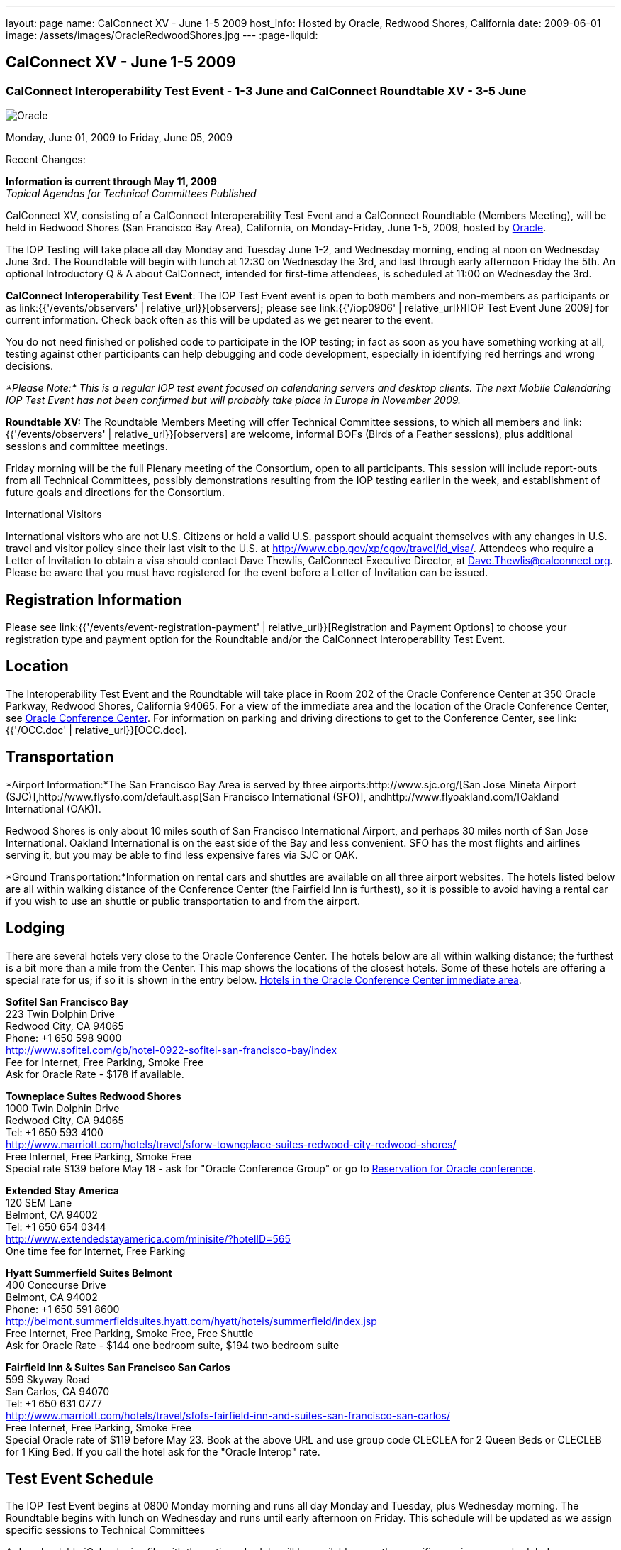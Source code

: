 ---
layout: page
name: CalConnect XV - June 1-5 2009
host_info: Hosted by Oracle, Redwood Shores, California
date: 2009-06-01
image: /assets/images/OracleRedwoodShores.jpg
---
:page-liquid:

== CalConnect XV - June 1-5 2009

=== CalConnect Interoperability Test Event - 1-3 June and CalConnect Roundtable XV - 3-5 June

[[intro]]
image:{{'/assets/images/OracleRedwoodShores.jpg' | relative_url }}[Oracle,
Redwood Shores, California]

Monday, June 01, 2009 to Friday, June 05, 2009

Recent Changes:

*Information is current through May 11, 2009* +
_Topical Agendas for Technical Committees Published_

CalConnect XV, consisting of a CalConnect Interoperability Test Event and a CalConnect Roundtable (Members Meeting), will be held in Redwood Shores (San Francisco Bay Area), California, on Monday-Friday, June 1-5, 2009, hosted by http://www.oracle.com[Oracle].

The IOP Testing will take place all day Monday and Tuesday June 1-2, and Wednesday morning, ending at noon on Wednesday June 3rd. The Roundtable will begin with lunch at 12:30 on Wednesday the 3rd, and last through early afternoon Friday the 5th. An optional Introductory Q & A about CalConnect, intended for first-time attendees, is scheduled at 11:00 on Wednesday the 3rd.

*CalConnect Interoperability Test Event*: The IOP Test Event event is open to both members and non-members as participants or as link:{{'/events/observers' | relative_url}}[observers]; please see link:{{'/iop0906' | relative_url}}[IOP Test Event June 2009] for current information. Check back often as this will be updated as we get nearer to the event.

You do not need finished or polished code to participate in the IOP testing; in fact as soon as you have something working at all, testing against other participants can help debugging and code development, especially in identifying red herrings and wrong decisions.

_*Please Note:* This is a regular IOP test event focused on calendaring servers and desktop clients. The next Mobile Calendaring IOP Test Event has not been confirmed but will probably take place in Europe in November 2009._

*Roundtable XV:* The Roundtable Members Meeting will offer Technical Committee sessions, to which all members and link:{{'/events/observers' | relative_url}}[observers] are welcome, informal BOFs (Birds of a Feather sessions), plus additional sessions and committee meetings.

Friday morning will be the full Plenary meeting of the Consortium, open to all participants. This session will include report-outs from all Technical Committees, possibly demonstrations resulting from the IOP testing earlier in the week, and establishment of future goals and directions for the Consortium.

International Visitors

International visitors who are not U.S. Citizens or hold a valid U.S. passport should acquaint themselves with any changes in U.S. travel and visitor policy since their last visit to the U.S. at http://www.cbp.gov/xp/cgov/travel/id_visa/[]. Attendees who require a Letter of Invitation to obtain a visa should contact Dave Thewlis, CalConnect Executive Director, at mailto:dave.thewlis@calconnect.org[Dave.Thewlis@calconnect.org]. Please be aware that you must have registered for the event before a Letter of Invitation can be issued.

[[registration]]
== Registration Information

Please see link:{{'/events/event-registration-payment' | relative_url}}[Registration and Payment Options] to choose your registration type and payment option for the Roundtable and/or the CalConnect Interoperability Test Event.

[[location]]
== Location

The Interoperability Test Event and the Roundtable will take place in Room 202 of the Oracle Conference Center at 350 Oracle Parkway, Redwood Shores, California 94065. For a view of the immediate area and the location of the Oracle Conference Center, see http://maps.google.com/maps?f=q&source=s_q&hl=en&geocode=&q=350+oracle+parkway,+redwood+shores,+CA&sll=37.531799,-122.264287&sspn=0.003233,0.006952&ie=UTF8&ll=37.532012,-122.266631&spn=0.006466,0.017982&t=h&z=17&iwloc=A[Oracle Conference Center]. For information on parking and driving directions to get to the Conference Center, see link:{{'/OCC.doc' | relative_url}}[OCC.doc].


[[transportation]]
== Transportation

*Airport Information:*The San Francisco Bay Area is served by three airports:http://www.sjc.org/[San Jose Mineta Airport (SJC)],http://www.flysfo.com/default.asp[San Francisco International (SFO)], andhttp://www.flyoakland.com/[Oakland International (OAK)].

Redwood Shores is only about 10 miles south of San Francisco International Airport, and perhaps 30 miles north of San Jose International. Oakland International is on the east side of the Bay and less convenient. SFO has the most flights and airlines serving it, but you may be able to find less expensive fares via SJC or OAK.

*Ground Transportation:*Information on rental cars and shuttles are available on all three airport websites. The hotels listed below are all within walking distance of the Conference Center (the Fairfield Inn is furthest), so it is possible to avoid having a rental car if you wish to use an shuttle or public transportation to and from the airport.

[[lodging]]
== Lodging

There are several hotels very close to the Oracle Conference Center. The hotels below are all within walking distance; the furthest is a bit more than a mile from the Center. This map shows the locations of the closest hotels. Some of these hotels are offering a special rate for us; if so it is shown in the entry below. http://maps.google.com/maps?f=l&source=s_q&hl=en&geocode=&q=category:%22Travel+-+Hotels%22&sll=37.0625,-95.677068&sspn=51.841773,76.552734&ie=UTF8&near=Redwood+Shores,+California&cd=2&ei=euPDSdTmBYSUiAParKWfAg&ll=37.522729,-122.256589&spn=0.024779,0.037379&z=15[Hotels in the Oracle Conference Center immediate area].


*Sofitel San Francisco Bay* +
223 Twin Dolphin Drive +
Redwood City, CA 94065 +
Phone: +1 650 598 9000 +
http://www.sofitel.com/gb/hotel-0922-sofitel-san-francisco-bay/index +
Fee for Internet, Free Parking, Smoke Free +
Ask for Oracle Rate - $178 if available.

*Towneplace Suites Redwood Shores* +
1000 Twin Dolphin Drive +
Redwood City, CA 94065 +
Tel: +1 650 593 4100 +
http://www.marriott.com/hotels/travel/sforw-towneplace-suites-redwood-city-redwood-shores/ +
Free Internet, Free Parking, Smoke Free +
Special rate $139 before May 18 - ask for "Oracle Conference Group" or go to http://www.marriott.com/hotels/travel/SFORW?groupCode=OCGOCGA&app=resvlink&fromDate=5/31/09&toDate=6/5/09[Reservation for Oracle conference].

*Extended Stay America* +
120 SEM Lane +
Belmont, CA 94002 +
Tel: +1 650 654 0344 +
http://www.extendedstayamerica.com/minisite/?hotelID=565 +
One time fee for Internet, Free Parking

*Hyatt Summerfield Suites Belmont* +
400 Concourse Drive +
Belmont, CA 94002 +
Phone: +1 650 591 8600 +
http://belmont.summerfieldsuites.hyatt.com/hyatt/hotels/summerfield/index.jsp +
Free Internet, Free Parking, Smoke Free, Free Shuttle +
Ask for Oracle Rate - $144 one bedroom suite, $194 two bedroom suite

*Fairfield Inn & Suites San Francisco San Carlos* +
599 Skyway Road +
San Carlos, CA 94070 +
Tel: +1 650 631 0777 +
http://www.marriott.com/hotels/travel/sfofs-fairfield-inn-and-suites-san-francisco-san-carlos/ +
Free Internet, Free Parking, Smoke Free +
Special Oracle rate of $119 before May 23. Book at the above URL and use group code CLECLEA for 2 Queen Beds or CLECLEB for 1 King Bed. If you call the hotel ask for the "Oracle Interop" rate.



[[test-schedule]]
== Test Event Schedule

The IOP Test Event begins at 0800 Monday morning and runs all day Monday and Tuesday, plus Wednesday morning. The Roundtable begins with lunch on Wednesday and runs until early afternoon on Friday. This schedule will be updated as we assign specific sessions to Technical Committees

A downloadable iCalendar.ics file with the entire schedule will be available once the specific sessions are scheduled.

[cols=3]
|===
3+| *CALCONNECT INTEROPERABILITY TEST EVENT*

a| *Monday 1 June* +
0800-0830 Opening Breakfast +
0830-1000 Testing +
1000-1030 Break +
1030-1230 Testing +
1230-1330 Lunch +
1330-1530 Testing +
1530-1600 BOFs/Break +
1600-1800 Testing

1930-2100 IOP Test Dinner +
http://www.bjsrestaurants.com/locationdetail.aspx?lcID=38[__BJ's Brewhouse Restaurant__], San Mateo
a| *Tuesday 2 June* +
0800-0830 Breakfast +
0830-1000 Testing +
1000-1030 Break +
1030-1230 Testing +
1230-1330 Lunch +
1330-1530 Testing +
1530-1600 Break +
1600-1800 Testing
a| *Wednesday 3 June* +
0800-0830 Breakfast +
0830-1000 Testing +
1000-1030 Break +
1030-1200 Testing +
1200-1230 Wrap-up +
1230 End of IOP Testing

1230-1330 Lunch/Opening^1^

3+|

|===



[[conference-schedule]]
== Conference Schedule

The IOP Test Event begins at 0800 Monday morning and runs all day Monday and Tuesday, plus Wednesday morning. The Roundtable begins with lunch on Wednesday and runs until early afternoon on Friday. This schedule will be updated as we assign specific sessions to Technical Committees

A downloadable iCalendar.ics file with the entire schedule will be available once the specific sessions are scheduled.

[cols=3]
|===
3+| *ROUNDTABLE XV*

a| *Wednesday 3 June* +
1100-1200 Introduction to CalConnect^2^ +
1230-1330 Lunch/Opening +
1315-1330 IOP Test Report +
1330-1430 TC RESOURCE +
1430-1530 TC MOBILE +
1530-1600 Break +
1600-1800 Shared Calendar Workshop

1800-1930 Welcome Reception^3^ +
__On site__, Hosted by Oracle
a| *Thursday 4 June* +
0800-0830 Breakfast +
0830-1030 TC CALDAV +
1030-1100 Break +
1100-1230 TC TIMEZONE +
1230-1330 Lunch +
1330-1500 TC iSCHEDULE +
1500-1600 TC FREEBUSY +
1600-1630 Break +
1630-1800 Steering Committee

1930-2130 Group Dinner^3^ +
http://mistraldining.com/[__Mistral Restaurant__], Redwood Shores
a| *Friday 5 June* +
0800-0830 Breakfast +
0830-0930 TC EVENTPUB +
0930-1030 TC XML +
1030-1100 Break +
1100-1200 TC USECASE +
1200-1230 TC Wrapup +
1230-1330 Working Lunch +
1230-1400 CalConnect Plenary Session +
1400 Close of Meeting

3+|
3+a|

^1^The Wednesday lunch is for all participants in the IOP Test Event and/or Roundtable

^2^The Introduction to CalConnect is an optional informal Q&A session for new attendees (observers or new member representatives)

^3^All Roundtable and/or IOP Test Event participants are invited to the Wednesday evening reception

^4^All Roundtable participants are invited to the group dinner on Thursday

Breakfast, lunch, and morning and afternoon breaks will be served to all participants in the Roundtable and the IOP test events and are included in your registration fees.

|===


[[agendas]]
=== Topical Agendas

[cols=2]
|===
a| *Shared Calendaring Workshop* Wed 1600-1800

1. Introduction +
- Overview of the problem, general terminology issues etc. +
2. Presentation of different shared calendar models in use today +
3. Discussion of end-user requirements +
4. Federated security and how it applies to sharing +
5. Brainstorm standards based solutions

*TC CALDAV* Thu 0830-1030

1. Progress and Status Update +
1.1 IETF +
1.2 CalConnect +
1.3 CalDAV Scheduling +
2. Open Discussions +
2.1 Calendaring and CalDAV Extensions +
3. Moving Forward +
3.1 Plan of Action +
3.2 Next Conference Calls

*TC EVENTPUB* Fri 0830-0930

1. Status of Resource spec +
2. Future of Technical Committee

*TC FREEBUSY* Thu 1500-1600

1. Status of TC +
2. Interop testing of Read Freebusy URL +
3. Brainstorming invitation/voting systems +
4. Next steps for TC

*TC IOPTEST* Wed 1315-1330

Review of IOP test participant findings

a| *TC iSCHEDULE* Thu 1330-1500

1. Open discussions +
1.1 iSchedule Deployment +
2. Moving Forward +
2.1 Plan of Action +
2.2 Next Conference Calls

*TC MOBILE* Wed 1430-1530

1. Introduction +
2. Mobile IOP Test Event Planning +
3. Mobile Calendaring Vision discussion and brainstorming +
4. Future of TC MOBILE

*TC RESOURCE* Wed 1330-1430

1. Why TC Resource? +
2. XML schema for Resource Data representation +
3. Next steps

*TC TIMEZONE* Thu 1100-1230

1. Presentation on current state of draft RFC +
2. Next steps +
2.1 Completion of draft +
2.2 Possible implementations and testing +
2.3 Securing data for the future

*TC USECASE* Fri 1100-1200

1. Completion of the Resource documents +
2. New usecases work: +
community calendar user set of usecases

*TC XML* Fri Feb 6 0930-1030

1. Review final submission to IETF +
2. Summarize and discuss IETF feedback, if any +
3. Discuss JSON format

|===

=== Scheduled BOFs

Requests for BOF sessions can be made at the Wednesday opening and known BOFs will be scheduled at that time. However spontaneous BOF sessions are welcome to be called at BOF session time during the Roundtable.